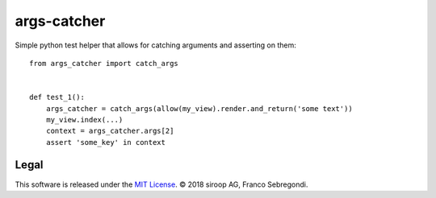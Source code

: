args-catcher
============

Simple python test helper that allows for catching arguments and asserting on them::

    from args_catcher import catch_args


    def test_1():
        args_catcher = catch_args(allow(my_view).render.and_return('some text'))
        my_view.index(...)
        context = args_catcher.args[2]
        assert 'some_key' in context

Legal
-----

This software is released under the `MIT License <https://opensource.org/licenses/MIT>`_. 
© 2018 siroop AG, Franco Sebregondi. 
